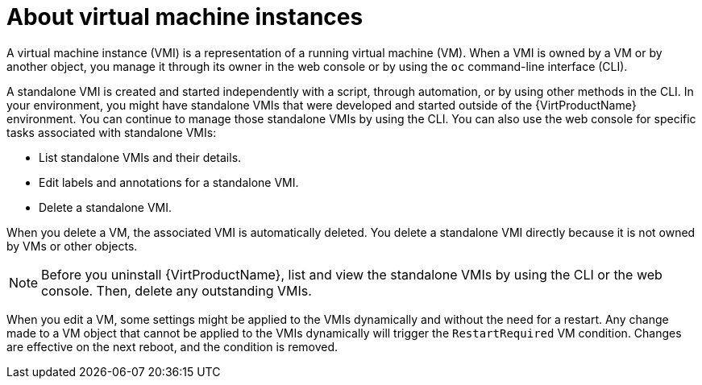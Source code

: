 // Module included in the following assembly:
//
// * virt/virtual_machines/virt-manage-vmis.adoc
//

:_mod-docs-content-type: CONCEPT
[id="virt-about-vmis_{context}"]
= About virtual machine instances

A virtual machine instance (VMI) is a representation of a running virtual machine (VM). When a VMI is owned by a VM or by another object, you manage it through its owner in the web console or by using the `oc` command-line interface (CLI).

A standalone VMI is created and started independently with a script, through automation, or by using other methods in the CLI. In your environment, you might have standalone VMIs that were developed and started outside of the {VirtProductName} environment. You can continue to manage those standalone VMIs by using the CLI. You can also use the web console for specific tasks associated with standalone VMIs:

* List standalone VMIs and their details.

* Edit labels and annotations for a standalone VMI.

* Delete a standalone VMI.

When you delete a VM, the associated VMI is automatically deleted. You delete a standalone VMI directly because it is not owned by VMs or other objects.

[NOTE]
====
Before you uninstall {VirtProductName}, list and view the standalone VMIs by using the CLI or the web console. Then, delete any outstanding VMIs.
====

When you edit a VM, some settings might be applied to the VMIs dynamically and without the need for a restart. Any change made to a VM object that cannot be applied to the VMIs dynamically will trigger the `RestartRequired` VM condition. Changes are effective on the next reboot, and the condition is removed.
